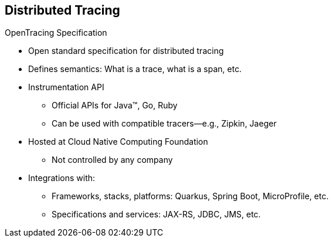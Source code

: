 :data-uri:
:noaudio:

== Distributed Tracing

.OpenTracing Specification

* Open standard specification for distributed tracing
* Defines semantics: What is a trace, what is a span, etc.

* Instrumentation API
** Official APIs for Java(TM), Go, Ruby
** Can be used with compatible tracers--e.g., Zipkin, Jaeger

* Hosted at Cloud Native Computing Foundation
** Not controlled by any company

* Integrations with:
** Frameworks, stacks, platforms: Quarkus, Spring Boot, MicroProfile, etc.
** Specifications and services: JAX-RS, JDBC, JMS, etc.


ifdef::showscript[]

Transcript:

OpenTracing is an open standard specification for distributed tracing. It defines semantics for what is a trace, what is a span, and so on.

OpenTracing also defines an Instrumentation API. There are official APIs for Java, Go, and Ruby. They can be used with compatible tracers such as Zipkin and Jaeger.

The OpenTracing specification is hosted at the Cloud Native Computing Foundation. It is not controlled by any company.

There are integrations for popular frameworks, stacks, and platforms such as Quarkus, Spring Boot, MicroProfile, and others.

There are also integrations for specifications and services such as Java API for RESTful Web Services, or JAX-RS; Java Database Connectivity, or JDBC; Java Message Service, or JMS; and others.

endif::showscript[]
